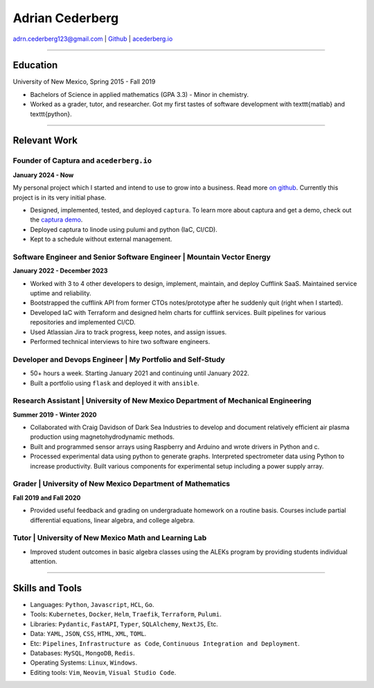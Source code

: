 ===============================================================================
Adrian Cederberg 
===============================================================================

adrn.cederberg123@gmail.com | `Github <https://github.com/acederberg>`_ | `acederberg.io <https://acederberg.io>`_

-------------------------------------------------------------------------------


Education
~~~~~~~~~~~~~~~~~~~~~~~~~~~~~~~~~~~~~~~~~~~~~~~~~~~~~~~~~~~~~~~~~~~~~~~~~~~~~~~

University of New Mexico, Spring 2015 - Fall 2019

- Bachelors of Science in applied mathematics (GPA 3.3) - Minor in chemistry.
- Worked as a grader, tutor, and researcher. Got my first tastes of software 
  development with \texttt{matlab} and \texttt{python}.


-------------------------------------------------------------------------------

Relevant Work
~~~~~~~~~~~~~~~~~~~~~~~~~~~~~~~~~~~~~~~~~~~~~~~~~~~~~~~~~~~~~~~~~~~~~~~~~~~~~~~


Founder of Captura and ``acederberg.io``
^^^^^^^^^^^^^^^^^^^^^^^^^^^^^^^^^^^^^^^^^^^^^^^^^^^^^^^^^^^^^^^^^^^^^^^^^^^^^^^

**January 2024 - Now**

My personal project which I started and intend to use to grow into a business. 
Read more `on github <https://github.com/acederberg>`_. Currently this project 
is in its very initial phase.

- Designed, implemented, tested, and deployed ``captura``. To learn more about 
  captura and get a demo, check out the `captura demo <captura.acederbebrg.io>`_.
- Deployed captura to linode using pulumi and python (IaC, CI/CD).
- Kept to a schedule   without external management.


Software Engineer and Senior Software Engineer | Mountain Vector Energy
^^^^^^^^^^^^^^^^^^^^^^^^^^^^^^^^^^^^^^^^^^^^^^^^^^^^^^^^^^^^^^^^^^^^^^^^^^^^^^^

**January 2022 - December 2023**

.. Read more `here<{{ url_mve }}>`_.

- Worked with 3 to 4 other developers to design, implement, maintain, and 
  deploy Cufflink SaaS. Maintained service uptime and reliability.
- Bootstrapped the cufflink API from former CTOs notes/prototype after he 
  suddenly quit (right when I started).
- Developed IaC with Terraform and designed helm charts for cufflink services. 
  Built pipelines   for various repositories and implemented CI/CD.
- Used Atlassian Jira to track progress, keep notes, and assign issues.
- Performed technical interviews to hire two software engineers.


Developer and Devops   Engineer | My Portfolio and Self-Study
^^^^^^^^^^^^^^^^^^^^^^^^^^^^^^^^^^^^^^^^^^^^^^^^^^^^^^^^^^^^^^^^^^^^^^^^^^^^^^^

.. Read more `here<{{ url_self_study }}>`_.

- 50+ hours a week. Starting January 2021 and continuing until January 2022.
- Built a portfolio using ``flask`` and deployed it with ``ansible``.


Research Assistant | University of New Mexico Department of Mechanical Engineering
^^^^^^^^^^^^^^^^^^^^^^^^^^^^^^^^^^^^^^^^^^^^^^^^^^^^^^^^^^^^^^^^^^^^^^^^^^^^^^^^^^

**Summer 2019 - Winter 2020**

- Collaborated with Craig Davidson   of Dark Sea Industries to develop and 
  document relatively efficient   air plasma production using 
  magnetohydrodynamic methods.
- Built and programmed sensor arrays using Raspberry and Arduino and wrote 
  drivers in Python and c.
- Processed experimental data using python to generate graphs. Interpreted 
  spectrometer data using Python to increase productivity. Built various 
  components for experimental setup including a power supply array.


Grader | University of New Mexico Department of   Mathematics
^^^^^^^^^^^^^^^^^^^^^^^^^^^^^^^^^^^^^^^^^^^^^^^^^^^^^^^^^^^^^^^^^^^^^^^^^^^^^^^

**Fall 2019 and Fall 2020**

- Provided useful feedback and grading on undergraduate homework on a routine 
  basis. Courses include partial   differential equations, linear algebra, and 
  college algebra.


Tutor | University of New Mexico Math and Learning Lab
^^^^^^^^^^^^^^^^^^^^^^^^^^^^^^^^^^^^^^^^^^^^^^^^^^^^^^^^^^^^^^^^^^^^^^^^^^^^^^^

- Improved student outcomes in basic algebra classes using the ALEKs program by 
  providing students individual attention.


-------------------------------------------------------------------------------

Skills and Tools
~~~~~~~~~~~~~~~~~~~~~~~~~~~~~~~~~~~~~~~~~~~~~~~~~~~~~~~~~~~~~~~~~~~~~~~~~~~~~~~

- Languages: ``Python``, ``Javascript``, ``HCL``, ``Go``.
- Tools: ``Kubernetes``, ``Docker``, ``Helm``, ``Traefik``, ``Terraform``, ``Pulumi``.
- Libraries: ``Pydantic``, ``FastAPI``, ``Typer``, ``SQLAlchemy``, ``NextJS``, Etc.
- Data: ``YAML``, ``JSON``, ``CSS``, ``HTML``, ``XML``, ``TOML``.
- Etc: ``Pipelines``, ``Infrastructure as Code``, ``Continuous Integration and Deployment``.
- Databases: ``MySQL``, ``MongoDB``, ``Redis``.
- Operating Systems: ``Linux``, ``Windows``.
- Editing tools: ``Vim``, ``Neovim``, ``Visual Studio Code``.
